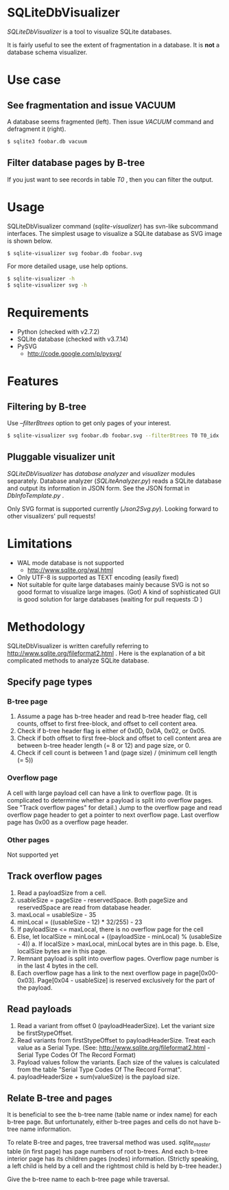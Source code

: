 * SQLiteDbVisualizer
  /SQLiteDbVisualizer/ is a tool to visualize SQLite databases.

  It is fairly useful to see the extent of fragmentation in a database.
  It is *not* a database schema visualizer.

  [[http://github.com/laysakura/SQLiteDbVisualizer/raw/master/doc/mainView.png]]

* Use case
** See fragmentation and issue VACUUM
   [[http://github.com/laysakura/SQLiteDbVisualizer/raw/master/doc/fragmented.png]]
   [[http://github.com/laysakura/SQLiteDbVisualizer/raw/master/doc/fragmentedVacuumed.png]]

   A database seems fragmented (left).
   Then issue /VACUUM/ command and defragment it (right).
   #+BEGIN_SRC sh
$ sqlite3 foobar.db vacuum
   #+END_SRC

** Filter database pages by B-tree
   [[http://github.com/laysakura/SQLiteDbVisualizer/raw/master/doc/mainView.png]]

   If you just want to see records in table /T0/ , then you can filter the output.

   [[http://github.com/laysakura/SQLiteDbVisualizer/raw/master/doc/filterFeature.png]]

* Usage
  SQLiteDbVisualizer command (/sqlite-visualizer/) has svn-like subcommand interfaces.
  The simplest usage to visualize a SQLite database as SVG image is shown below.
  #+BEGIN_SRC sh
$ sqlite-visualizer svg foobar.db foobar.svg
  #+END_SRC

  For more detailed usage, use help options.
  #+BEGIN_SRC sh
$ sqlite-visualizer -h
$ sqlite-visualizer svg -h
  #+END_SRC

* Requirements
  - Python (checked with v2.7.2)
  - SQLite database (checked with v3.7.14)
  - PySVG
    - http://code.google.com/p/pysvg/

* Features
** Filtering by B-tree
   Use /--filterBtrees/ option to get only pages of your interest.
   #+BEGIN_SRC sh
$ sqlite-visualizer svg foobar.db foobar.svg --filterBtrees T0 T0_idx  # Show only pages related to table "T0" and index "T0_idx"
   #+END_SRC

** Pluggable visualizer unit
   /SQLiteDbVisualizer/ has /database analyzer/ and /visualizer/ modules separately.
   Database analyzer (/SQLiteAnalyzer.py/) reads a SQLite database and output its information in JSON form.
   See the JSON format in /DbInfoTemplate.py/ .

   Only SVG format is supported currently (/Json2Svg.py/).
   Looking forward to other visualizers' pull requests!

* Limitations
  - WAL mode database is not supported
    - http://www.sqlite.org/wal.html
  - Only UTF-8 is supported as TEXT encoding (easily fixed)
  - Not suitable for quite large databases mainly because SVG is
    not so good format to visualize large images.
    (Got)
    A kind of sophisticated GUI is good solution for large databases (waiting for pull requests :D )

* Methodology
  SQLiteDbVisualizer is written carefully referring to http://www.sqlite.org/fileformat2.html .
  Here is the explanation of a bit complicated methods to analyze SQLite database.

** Specify page types
*** B-tree page
    1. Assume a page has b-tree header and read b-tree header flag, cell counts,
       offset to first free-block, and offset to cell content area.
    2. Check if b-tree header flag is either of 0x0D, 0x0A, 0x02, or 0x05.
    3. Check if both offset to first free-block and offset to cell content area are
       between b-tree header length (= 8 or 12) and page size, or 0.
    4. Check if cell count is between 1 and (page size) / (minimum cell length (= 5))

*** Overflow page
    A cell with large payload cell can have a link to overflow page.
    (It is complicated to determine whether a payload is split into overflow pages.
    See "Track overflow pages" for detail.)
    Jump to the overflow page and read overflow page header to get a pointer to next overflow page.
    Last overflow page has 0x00 as a overflow page header.

*** Other pages
    Not supported yet

** Track overflow pages
   1. Read a payloadSize from a cell.
   2. usableSize = pageSize - reservedSpace.
      Both pageSize and reservedSpace are read from database header.
   3. maxLocal = usableSize - 35
   4. minLocal = ((usableSize - 12) * 32/255) - 23
   5. If payloadSize <= maxLocal, there is no overflow page for the cell
   6. Else, let localSize = minLocal + ((payloadSize - minLocal) % (usableSize - 4))
      a. If localSize > maxLocal, minLocal bytes are in this page.
      b. Else, localSize bytes are in this page.
   7. Remnant payload is split into overflow pages.
      Overflow page number is in the last 4 bytes in the cell.
   8. Each overflow page has a link to the next overflow page in page[0x00-0x03].
      Page[0x04 - usableSize] is reserved exclusively for the part of the payload.

** Read payloads
   1. Read a variant from offset 0 (payloadHeaderSize).
      Let the variant size be firstStypeOffset.
   2. Read variants from firstStypeOffset to payloadHeaderSize.
      Treat each value as a Serial Type.
      (See: http://www.sqlite.org/fileformat2.html - Serial Type Codes Of The Record Format)
   3. Payload values follow the variants.
      Each size of the values is calculated from the table "Serial Type Codes Of The Record Format".
   4. payloadHeaderSize + sum(valueSize) is the payload size.

** Relate B-tree and pages
   It is beneficial to see the b-tree name (table name or index name) for each b-tree page.
   But unfortunately, either b-tree pages and cells do not have b-tree name information.

   To relate B-tree and pages, tree traversal method was used.
   /sqlite_master/ table (in first page) has page numbers of root b-trees.
   And each b-tree interior page has its children pages (nodes) information.
   (Strictly speaking, a left child is held by a cell and the rightmost child is held by b-tree header.)

   Give the b-tree name to each b-tree page while traversal.
